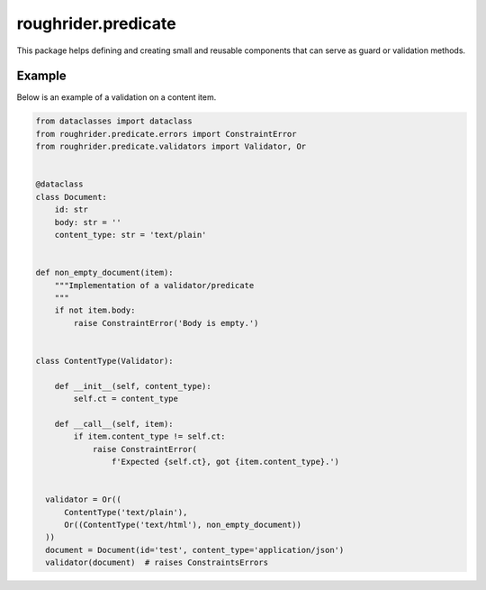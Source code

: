 roughrider.predicate
********************

This package helps defining and creating small and reusable components
that can serve as guard or validation methods.


Example
=======

Below is an example of a validation on a content item.


.. code-block:: python

  from dataclasses import dataclass
  from roughrider.predicate.errors import ConstraintError
  from roughrider.predicate.validators import Validator, Or


  @dataclass
  class Document:
      id: str
      body: str = ''
      content_type: str = 'text/plain'


  def non_empty_document(item):
      """Implementation of a validator/predicate
      """
      if not item.body:
          raise ConstraintError('Body is empty.')


  class ContentType(Validator):

      def __init__(self, content_type):
          self.ct = content_type

      def __call__(self, item):
          if item.content_type != self.ct:
              raise ConstraintError(
                  f'Expected {self.ct}, got {item.content_type}.')


    validator = Or((
        ContentType('text/plain'),
        Or((ContentType('text/html'), non_empty_document))
    ))
    document = Document(id='test', content_type='application/json')
    validator(document)  # raises ConstraintsErrors
